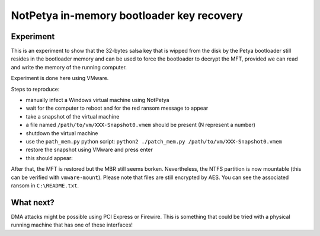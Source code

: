 NotPetya in-memory bootloader key recovery
==========================================

Experiment
----------

This is an experiment to show that the 32-bytes salsa key that is wipped from
the disk by the Petya bootloader still resides in the bootloader memory and can
be used to force the bootloader to decrypt the MFT, provided we can read and
write the memory of the running computer.

Experiment is done here using VMware.

Steps to reproduce:

* manually infect a Windows virtual machine using NotPetya
* wait for the computer to reboot and for the red ransom message to appear
* take a snapshot of the virtual machine
* a file named ``/path/to/vm/XXX-Snapshot0.vmem`` should be present (N represent a number)
* shutdown the virtual machine
* use the ``path_mem.py`` python script: ``python2 ./patch_mem.py /path/to/vm/XXX-Snapshot0.vmem``
* restore the snapshot using VMware and press enter
* this should appear:

.. image:: bootloader_decrypt.png
   :scale: 50 %
   :alt: WinDbg part 1
   :align: center

After that, the MFT is restored but the MBR still seems borken. Nevertheless,
the NTFS partition is now mountable (this can be verified with
``vmware-mount``). Please note that files are still encrypted by AES. You can
see the associated ransom in ``C:\README.txt``.

What next?
----------

DMA attacks might be possible using PCI Express or Firewire. This is something
that could be tried with a physical running machine that has one of these
interfaces!
